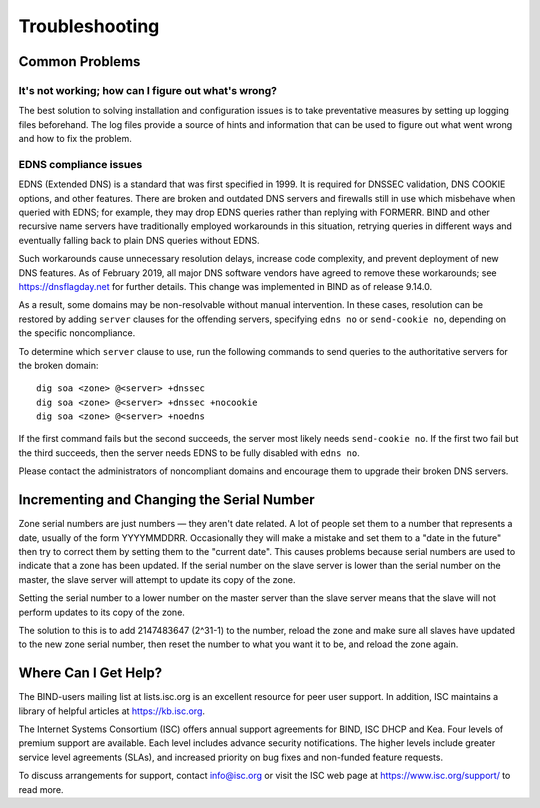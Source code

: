 .. Troubleshooting:

Troubleshooting
===============

.. _common_problems:

Common Problems
---------------

It's not working; how can I figure out what's wrong?
~~~~~~~~~~~~~~~~~~~~~~~~~~~~~~~~~~~~~~~~~~~~~~~~~~~~

The best solution to solving installation and configuration issues is to
take preventative measures by setting up logging files beforehand. The
log files provide a source of hints and information that can be used to
figure out what went wrong and how to fix the problem.

EDNS compliance issues
~~~~~~~~~~~~~~~~~~~~~~

EDNS (Extended DNS) is a standard that was first specified in 1999. It
is required for DNSSEC validation, DNS COOKIE options, and other
features. There are broken and outdated DNS servers and firewalls still
in use which misbehave when queried with EDNS; for example, they may
drop EDNS queries rather than replying with FORMERR. BIND and other
recursive name servers have traditionally employed workarounds in this
situation, retrying queries in different ways and eventually falling
back to plain DNS queries without EDNS.

Such workarounds cause unnecessary resolution delays, increase code
complexity, and prevent deployment of new DNS features. As of February
2019, all major DNS software vendors have agreed to remove these
workarounds; see https://dnsflagday.net for further details. This change
was implemented in BIND as of release 9.14.0.

As a result, some domains may be non-resolvable without manual
intervention. In these cases, resolution can be restored by adding
``server`` clauses for the offending servers, specifying ``edns no`` or
``send-cookie no``, depending on the specific noncompliance.

To determine which ``server`` clause to use, run the following commands
to send queries to the authoritative servers for the broken domain:

::

           dig soa <zone> @<server> +dnssec
           dig soa <zone> @<server> +dnssec +nocookie
           dig soa <zone> @<server> +noedns


If the first command fails but the second succeeds, the server most
likely needs ``send-cookie no``. If the first two fail but the third
succeeds, then the server needs EDNS to be fully disabled with
``edns no``.

Please contact the administrators of noncompliant domains and encourage
them to upgrade their broken DNS servers.

Incrementing and Changing the Serial Number
-------------------------------------------

Zone serial numbers are just numbers — they aren't date related. A lot
of people set them to a number that represents a date, usually of the
form YYYYMMDDRR. Occasionally they will make a mistake and set them to a
"date in the future" then try to correct them by setting them to the
"current date". This causes problems because serial numbers are used to
indicate that a zone has been updated. If the serial number on the slave
server is lower than the serial number on the master, the slave server
will attempt to update its copy of the zone.

Setting the serial number to a lower number on the master server than
the slave server means that the slave will not perform updates to its
copy of the zone.

The solution to this is to add 2147483647 (2^31-1) to the number, reload
the zone and make sure all slaves have updated to the new zone serial
number, then reset the number to what you want it to be, and reload the
zone again.

.. _more_help:

Where Can I Get Help?
---------------------
The BIND-users mailing list at lists.isc.org is an excellent resource for
peer user support. In addition, ISC maintains a library of helpful articles
at https://kb.isc.org.

The Internet Systems Consortium (ISC) offers annual support agreements
for BIND, ISC DHCP and Kea. Four levels of premium support are available.
Each level includes advance security notifications. The higher levels include
greater service level agreements (SLAs), and increased priority on bug fixes
and non-funded feature requests.

To discuss arrangements for support, contact info@isc.org or visit the
ISC web page at https://www.isc.org/support/ to read more.
